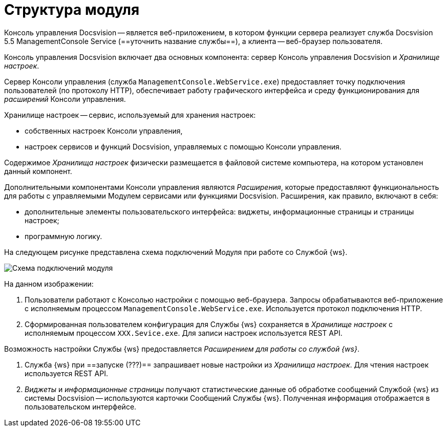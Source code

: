 = Структура модуля

Консоль управления Docsvision -- является веб-приложением, в котором функции сервера реализует служба Docsvision 5.5 ManagementConsole Service (==уточнить название службы==), а клиента -- веб-браузер пользователя.

Консоль управления Docsvision включает два основных компонента: сервер Консоль управления Docsvision и _Хранилище настроек_.

Сервер Консоли управления (служба `ManagementConsole.WebService.exe`) предоставляет точку подключения пользователей (по протоколу HTTP), обеспечивает работу графического интерфейса и среду функционирования для _расширений_ Консоли управления.

Хранилище настроек -- сервис, используемый для хранения настроек:

* собственных настроек Консоли управления,
* настроек сервисов и функций Docsvision, управляемых с помощью Консоли управления.

Содержимое _Хранилища настроек_ физически размещается в файловой системе компьютера, на котором установлен данный компонент.

Дополнительными компонентами Консоли управления являются _Расширения_, которые предоставляют функциональность для работы с управляемыми Модулем сервисами или функциями Docsvision. Расширения, как правило, включают в себя:

* дополнительные элементы пользовательского интерфейса: виджеты, информационные страницы и страницы настроек;
* программную логику.

На следующем рисунке представлена схема подключений Модуля при работе со Службой {ws}.

image:connectionSchema.png[Схема подключений модуля]

На данном изображении:

. Пользователи работают с Консолью настройки с помощью веб-браузера. Запросы обрабатываются веб-приложение с исполняемым процессом `ManagementConsole.WebService.exe`. Используется протокол подключения HTTP.

. Сформированная пользователем конфигурация для Службы {ws} сохраняется в _Хранилище настроек_ с исполняемым процессом `XXX.Sevice.exe`. Для записи настроек используется REST API.

Возможность настройки Службы {ws} предоставляется _Расширением для работы со службой {ws}_.

. Служба {ws} при ==запуске (???)== запрашивает новые настройки из _Хранилища настроек_. Для чтения настроек используется REST API.

. _Виджеты_ и _информационные страницы_ получают статистические данные об обработке сообщений Службой {ws} из системы Docsvision -- используются карточки Сообщений Службы {ws}. Полученная информация отображается в пользовательском интерфейсе.